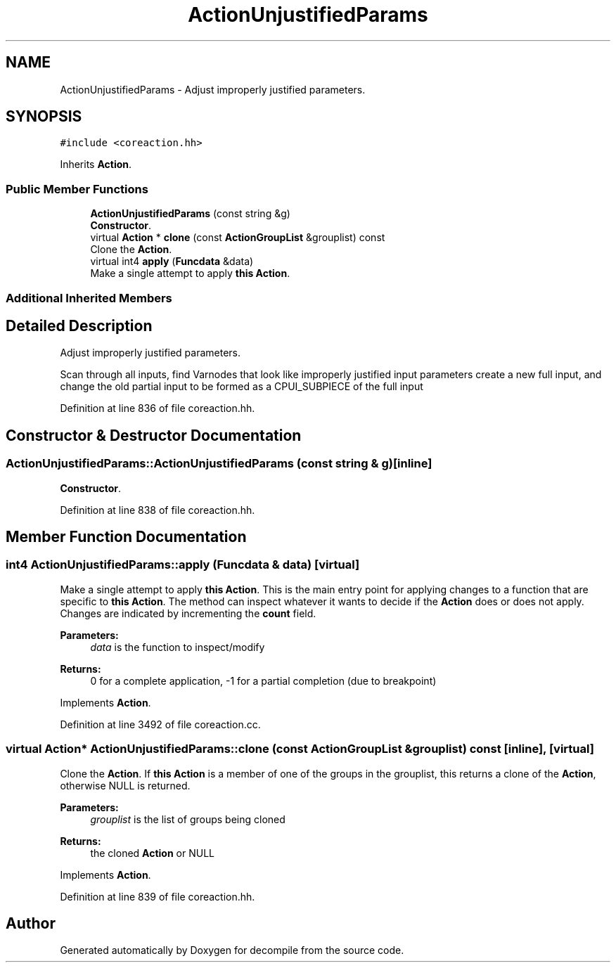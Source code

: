 .TH "ActionUnjustifiedParams" 3 "Sun Apr 14 2019" "decompile" \" -*- nroff -*-
.ad l
.nh
.SH NAME
ActionUnjustifiedParams \- Adjust improperly justified parameters\&.  

.SH SYNOPSIS
.br
.PP
.PP
\fC#include <coreaction\&.hh>\fP
.PP
Inherits \fBAction\fP\&.
.SS "Public Member Functions"

.in +1c
.ti -1c
.RI "\fBActionUnjustifiedParams\fP (const string &g)"
.br
.RI "\fBConstructor\fP\&. "
.ti -1c
.RI "virtual \fBAction\fP * \fBclone\fP (const \fBActionGroupList\fP &grouplist) const"
.br
.RI "Clone the \fBAction\fP\&. "
.ti -1c
.RI "virtual int4 \fBapply\fP (\fBFuncdata\fP &data)"
.br
.RI "Make a single attempt to apply \fBthis\fP \fBAction\fP\&. "
.in -1c
.SS "Additional Inherited Members"
.SH "Detailed Description"
.PP 
Adjust improperly justified parameters\&. 

Scan through all inputs, find Varnodes that look like improperly justified input parameters create a new full input, and change the old partial input to be formed as a CPUI_SUBPIECE of the full input 
.PP
Definition at line 836 of file coreaction\&.hh\&.
.SH "Constructor & Destructor Documentation"
.PP 
.SS "ActionUnjustifiedParams::ActionUnjustifiedParams (const string & g)\fC [inline]\fP"

.PP
\fBConstructor\fP\&. 
.PP
Definition at line 838 of file coreaction\&.hh\&.
.SH "Member Function Documentation"
.PP 
.SS "int4 ActionUnjustifiedParams::apply (\fBFuncdata\fP & data)\fC [virtual]\fP"

.PP
Make a single attempt to apply \fBthis\fP \fBAction\fP\&. This is the main entry point for applying changes to a function that are specific to \fBthis\fP \fBAction\fP\&. The method can inspect whatever it wants to decide if the \fBAction\fP does or does not apply\&. Changes are indicated by incrementing the \fBcount\fP field\&. 
.PP
\fBParameters:\fP
.RS 4
\fIdata\fP is the function to inspect/modify 
.RE
.PP
\fBReturns:\fP
.RS 4
0 for a complete application, -1 for a partial completion (due to breakpoint) 
.RE
.PP

.PP
Implements \fBAction\fP\&.
.PP
Definition at line 3492 of file coreaction\&.cc\&.
.SS "virtual \fBAction\fP* ActionUnjustifiedParams::clone (const \fBActionGroupList\fP & grouplist) const\fC [inline]\fP, \fC [virtual]\fP"

.PP
Clone the \fBAction\fP\&. If \fBthis\fP \fBAction\fP is a member of one of the groups in the grouplist, this returns a clone of the \fBAction\fP, otherwise NULL is returned\&. 
.PP
\fBParameters:\fP
.RS 4
\fIgrouplist\fP is the list of groups being cloned 
.RE
.PP
\fBReturns:\fP
.RS 4
the cloned \fBAction\fP or NULL 
.RE
.PP

.PP
Implements \fBAction\fP\&.
.PP
Definition at line 839 of file coreaction\&.hh\&.

.SH "Author"
.PP 
Generated automatically by Doxygen for decompile from the source code\&.
